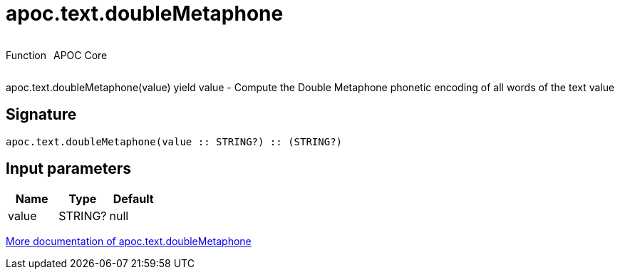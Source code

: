 ////
This file is generated by DocsTest, so don't change it!
////

= apoc.text.doubleMetaphone
:description: This section contains reference documentation for the apoc.text.doubleMetaphone function.



++++
<div style='display:flex'>
<div class='paragraph type function'><p>Function</p></div>
<div class='paragraph release core' style='margin-left:10px;'><p>APOC Core</p></div>
</div>
++++

apoc.text.doubleMetaphone(value) yield value - Compute the Double Metaphone phonetic encoding of all words of the text value

== Signature

[source]
----
apoc.text.doubleMetaphone(value :: STRING?) :: (STRING?)
----

== Input parameters
[.procedures, opts=header]
|===
| Name | Type | Default 
|value|STRING?|null
|===

xref::misc/text-functions.adoc[More documentation of apoc.text.doubleMetaphone,role=more information]

